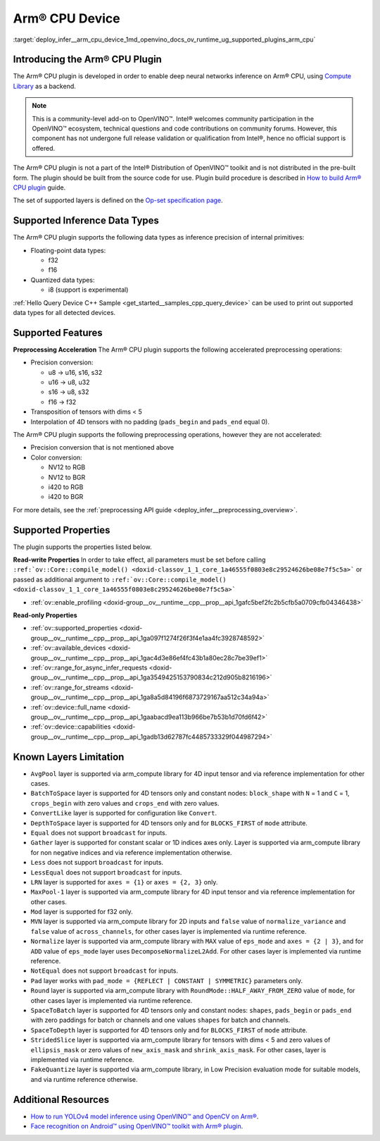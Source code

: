 .. index:: pair: page; Arm® CPU Device
.. _deploy_infer__arm_cpu_device:

.. meta::
   :description: The Arm® CPU plugin in the Intel® Distribution of OpenVINO™ toolkit 
                 is developed to enable inference of deep neural networks on Arm® CPU,
                 using the Arm Compute Library.
   :keywords: OpenVINO™, OpenVINO plugin, Arm® CPU, Arm CPU plugin, 
              device name, compile_model, inference device, inference, 
              model inference, inference data types, floating-point data type, 
              integer data type, quantized data type, f32, f16, i8, precision conversion, 
              preprocessing operations, u8 to u16, u16 -> u8, u16 -> u32, u8 -> s16, 
              u8 -> s32, s16 to u8, s16 to s32, f16 to f32, color conversion, 
              NV12 to RGB, NV12 to BGR, i420 to RGB, i420 to BGR, OpenVINO™ ecosystem, 
              internal primitives, preprocessing acceleration

Arm® CPU Device
================

:target:`deploy_infer__arm_cpu_device_1md_openvino_docs_ov_runtime_ug_supported_plugins_arm_cpu`

Introducing the Arm® CPU Plugin
~~~~~~~~~~~~~~~~~~~~~~~~~~~~~~~~

The Arm® CPU plugin is developed in order to enable deep neural networks 
inference on Arm® CPU, using `Compute Library <https://github.com/ARM-software/ComputeLibrary>`__ 
as a backend.

.. note:: This is a community-level add-on to OpenVINO™. Intel® welcomes 
   community participation in the OpenVINO™ ecosystem, technical questions and 
   code contributions on community forums. However, this component has not 
   undergone full release validation or qualification from Intel®, hence no 
   official support is offered.


The Arm® CPU plugin is not a part of the Intel® Distribution of OpenVINO™ 
toolkit and is not distributed in the pre-built form. The plugin should be 
built from the source code for use. Plugin build procedure is described in 
`How to build Arm® CPU plugin <https://github.com/openvinotoolkit/openvino_contrib/wiki/How-to-build-ARM-CPU-plugin>`__ 
guide.

The set of supported layers is defined on the 
`Op-set specification page <https://github.com/openvinotoolkit/openvino_contrib/wiki/ARM-plugin-operation-set-specification>`__.

Supported Inference Data Types
~~~~~~~~~~~~~~~~~~~~~~~~~~~~~~

The Arm® CPU plugin supports the following data types as inference precision 
of internal primitives:

* Floating-point data types:

  * f32

  * f16

* Quantized data types:

  * i8 (support is experimental)

:ref:`Hello Query Device C++ Sample <get_started__samples_cpp_query_device>` 
can be used to print out supported data types for all detected devices.

Supported Features
~~~~~~~~~~~~~~~~~~

**Preprocessing Acceleration** The Arm® CPU plugin supports the following 
accelerated preprocessing operations:

* Precision conversion:

  * u8 -> u16, s16, s32

  * u16 -> u8, u32

  * s16 -> u8, s32

  * f16 -> f32

* Transposition of tensors with dims < 5

* Interpolation of 4D tensors with no padding (``pads_begin`` and ``pads_end`` 
  equal 0).

The Arm® CPU plugin supports the following preprocessing operations, however 
they are not accelerated:

* Precision conversion that is not mentioned above

* Color conversion:

  * NV12 to RGB

  * NV12 to BGR

  * i420 to RGB

  * i420 to BGR

For more details, see the :ref:`preprocessing API guide <deploy_infer__preprocessing_overview>`.

Supported Properties
~~~~~~~~~~~~~~~~~~~~

The plugin supports the properties listed below.

**Read-write Properties** In order to take effect, all parameters must be set 
before calling ``:ref:`ov::Core::compile_model() <doxid-classov_1_1_core_1a46555f0803e8c29524626be08e7f5c5a>``` 
or passed as additional argument to ``:ref:`ov::Core::compile_model() <doxid-classov_1_1_core_1a46555f0803e8c29524626be08e7f5c5a>```

* :ref:`ov::enable_profiling <doxid-group__ov__runtime__cpp__prop__api_1gafc5bef2fc2b5cfb5a0709cfb04346438>`

**Read-only Properties**

* :ref:`ov::supported_properties <doxid-group__ov__runtime__cpp__prop__api_1ga097f1274f26f3f4e1aa4fc3928748592>`

* :ref:`ov::available_devices <doxid-group__ov__runtime__cpp__prop__api_1gac4d3e86ef4fc43b1a80ec28c7be39ef1>`

* :ref:`ov::range_for_async_infer_requests <doxid-group__ov__runtime__cpp__prop__api_1ga3549425153790834c212d905b8216196>`

* :ref:`ov::range_for_streams <doxid-group__ov__runtime__cpp__prop__api_1ga8a5d84196f6873729167aa512c34a94a>`

* :ref:`ov::device::full_name <doxid-group__ov__runtime__cpp__prop__api_1gaabacd9ea113b966be7b53b1d70fd6f42>`

* :ref:`ov::device::capabilities <doxid-group__ov__runtime__cpp__prop__api_1gadb13d62787fc4485733329f044987294>`

Known Layers Limitation
~~~~~~~~~~~~~~~~~~~~~~~

* ``AvgPool`` layer is supported via arm_compute library for 4D input tensor 
  and via reference implementation for other cases.

* ``BatchToSpace`` layer is supported for 4D tensors only and constant nodes: 
  ``block_shape`` with ``N`` = 1 and ``C`` = 1, ``crops_begin`` with zero 
  values and ``crops_end`` with zero values.

* ``ConvertLike`` layer is supported for configuration like ``Convert``.

* ``DepthToSpace`` layer is supported for 4D tensors only and for 
  ``BLOCKS_FIRST`` of ``mode`` attribute.

* ``Equal`` does not support ``broadcast`` for inputs.

* ``Gather`` layer is supported for constant scalar or 1D indices axes only. 
  Layer is supported via arm_compute library for non negative indices and via 
  reference implementation otherwise.

* ``Less`` does not support ``broadcast`` for inputs.

* ``LessEqual`` does not support ``broadcast`` for inputs.

* ``LRN`` layer is supported for ``axes = {1}`` or ``axes = {2, 3}`` only.

* ``MaxPool-1`` layer is supported via arm_compute library for 4D input tensor 
  and via reference implementation for other cases.

* ``Mod`` layer is supported for f32 only.

* ``MVN`` layer is supported via arm_compute library for 2D inputs and 
  ``false`` value of ``normalize_variance`` and ``false`` value of 
  ``across_channels``, for other cases layer is implemented via runtime 
  reference.

* ``Normalize`` layer is supported via arm_compute library with ``MAX`` value 
  of ``eps_mode`` and ``axes = {2 | 3}``, and for ``ADD`` value of ``eps_mode`` 
  layer uses ``DecomposeNormalizeL2Add``. For other cases layer is implemented 
  via runtime reference.

* ``NotEqual`` does not support ``broadcast`` for inputs.

* ``Pad`` layer works with ``pad_mode = {REFLECT | CONSTANT | SYMMETRIC}`` 
  parameters only.

* ``Round`` layer is supported via arm_compute library with 
  ``RoundMode::HALF_AWAY_FROM_ZERO`` value of ``mode``, for other cases layer 
  is implemented via runtime reference.

* ``SpaceToBatch`` layer is supported for 4D tensors only and constant nodes: 
  ``shapes``, ``pads_begin`` or ``pads_end`` with zero paddings for batch or 
  channels and one values ``shapes`` for batch and channels.

* ``SpaceToDepth`` layer is supported for 4D tensors only and for 
  ``BLOCKS_FIRST`` of ``mode`` attribute.

* ``StridedSlice`` layer is supported via arm_compute library for tensors with 
  dims < 5 and zero values of ``ellipsis_mask`` or zero values of 
  ``new_axis_mask`` and ``shrink_axis_mask``. For other cases, layer is 
  implemented via runtime reference.

* ``FakeQuantize`` layer is supported via arm_compute library, in Low Precision 
  evaluation mode for suitable models, and via runtime reference otherwise.

Additional Resources
~~~~~~~~~~~~~~~~~~~~

* `How to run YOLOv4 model inference using OpenVINO™ and OpenCV on Arm® <https://opencv.org/how-to-run-yolov4-using-openvino-and-opencv-on-arm/>`__.

* `Face recognition on Android™ using OpenVINO™ toolkit with Arm® plugin <https://opencv.org/face-recognition-on-android-using-openvino-toolkit-with-arm-plugin/>`__.
